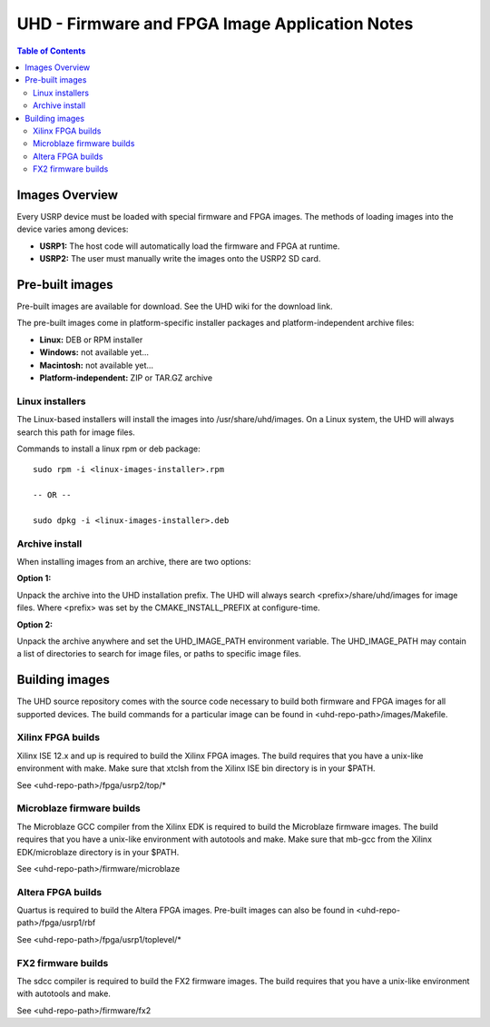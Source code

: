 ========================================================================
UHD - Firmware and FPGA Image Application Notes
========================================================================

.. contents:: Table of Contents

------------------------------------------------------------------------
Images Overview
------------------------------------------------------------------------
Every USRP device must be loaded with special firmware and FPGA images.
The methods of loading images into the device varies among devices:

* **USRP1:** The host code will automatically load the firmware and FPGA at runtime.
* **USRP2:** The user must manually write the images onto the USRP2 SD card.

------------------------------------------------------------------------
Pre-built images
------------------------------------------------------------------------

Pre-built images are available for download.
See the UHD wiki for the download link.

The pre-built images come in platform-specific installer packages
and platform-independent archive files:

* **Linux:** DEB or RPM installer
* **Windows:** not available yet...
* **Macintosh:** not available yet...
* **Platform-independent:** ZIP or TAR.GZ archive

^^^^^^^^^^^^^^^^^^
Linux installers
^^^^^^^^^^^^^^^^^^
The Linux-based installers will install the images into /usr/share/uhd/images.
On a Linux system, the UHD will always search this path for image files.

Commands to install a linux rpm or deb package:

::

    sudo rpm -i <linux-images-installer>.rpm

    -- OR --

    sudo dpkg -i <linux-images-installer>.deb

^^^^^^^^^^^^^^^^^^^^^^
Archive install
^^^^^^^^^^^^^^^^^^^^^^
When installing images from an archive, there are two options:

**Option 1:**

Unpack the archive into the UHD installation prefix.
The UHD will always search <prefix>/share/uhd/images for image files.
Where <prefix> was set by the CMAKE_INSTALL_PREFIX at configure-time.

**Option 2:**

Unpack the archive anywhere and set the UHD_IMAGE_PATH environment variable.
The UHD_IMAGE_PATH may contain a list of directories to search for image files,
or paths to specific image files.

------------------------------------------------------------------------
Building images
------------------------------------------------------------------------

The UHD source repository comes with the source code necessary to build
both firmware and FPGA images for all supported devices.
The build commands for a particular image can be found in <uhd-repo-path>/images/Makefile.

^^^^^^^^^^^^^^^^^^^^^^^^^^^^^^^^^^^^
Xilinx FPGA builds
^^^^^^^^^^^^^^^^^^^^^^^^^^^^^^^^^^^^
Xilinx ISE 12.x and up is required to build the Xilinx FPGA images.
The build requires that you have a unix-like environment with make.
Make sure that xtclsh from the Xilinx ISE bin directory is in your $PATH.

See <uhd-repo-path>/fpga/usrp2/top/*

^^^^^^^^^^^^^^^^^^^^^^^^^^^^^^^^^^^^
Microblaze firmware builds
^^^^^^^^^^^^^^^^^^^^^^^^^^^^^^^^^^^^
The Microblaze GCC compiler from the Xilinx EDK is required to build the Microblaze firmware images.
The build requires that you have a unix-like environment with autotools and make.
Make sure that mb-gcc from the Xilinx EDK/microblaze directory is in your $PATH.

See <uhd-repo-path>/firmware/microblaze

^^^^^^^^^^^^^^^^^^^^^^^^^^^^^^^^^^^^
Altera FPGA builds
^^^^^^^^^^^^^^^^^^^^^^^^^^^^^^^^^^^^
Quartus is required to build the Altera FPGA images.
Pre-built images can also be found in <uhd-repo-path>/fpga/usrp1/rbf

See <uhd-repo-path>/fpga/usrp1/toplevel/*

^^^^^^^^^^^^^^^^^^^^^^^^^^^^^^^^^^^^
FX2 firmware builds
^^^^^^^^^^^^^^^^^^^^^^^^^^^^^^^^^^^^
The sdcc compiler is required to build the FX2 firmware images.
The build requires that you have a unix-like environment with autotools and make.

See <uhd-repo-path>/firmware/fx2
